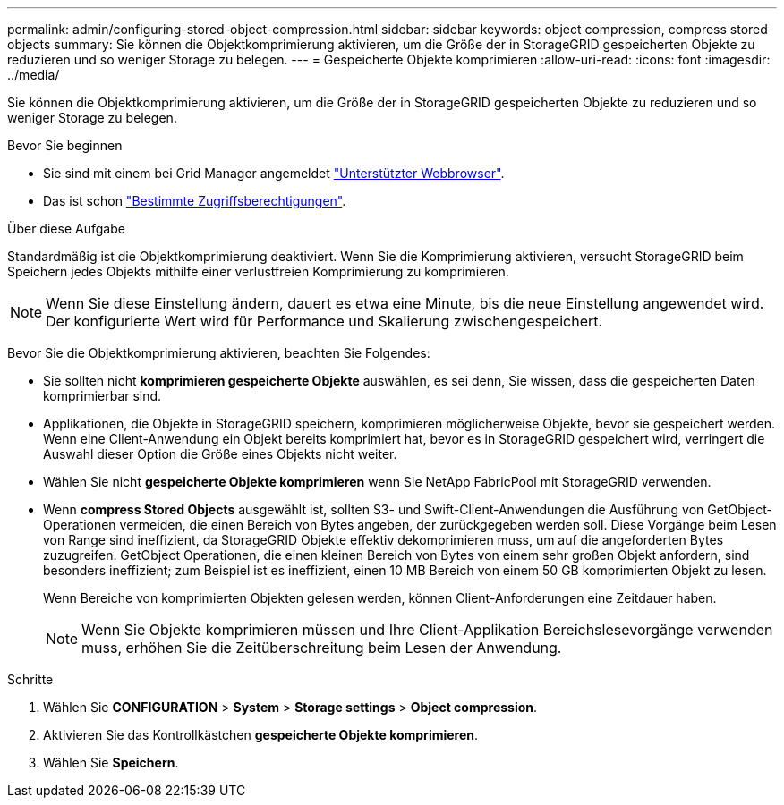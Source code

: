 ---
permalink: admin/configuring-stored-object-compression.html 
sidebar: sidebar 
keywords: object compression, compress stored objects 
summary: Sie können die Objektkomprimierung aktivieren, um die Größe der in StorageGRID gespeicherten Objekte zu reduzieren und so weniger Storage zu belegen. 
---
= Gespeicherte Objekte komprimieren
:allow-uri-read: 
:icons: font
:imagesdir: ../media/


[role="lead"]
Sie können die Objektkomprimierung aktivieren, um die Größe der in StorageGRID gespeicherten Objekte zu reduzieren und so weniger Storage zu belegen.

.Bevor Sie beginnen
* Sie sind mit einem bei Grid Manager angemeldet link:../admin/web-browser-requirements.html["Unterstützter Webbrowser"].
* Das ist schon link:admin-group-permissions.html["Bestimmte Zugriffsberechtigungen"].


.Über diese Aufgabe
Standardmäßig ist die Objektkomprimierung deaktiviert. Wenn Sie die Komprimierung aktivieren, versucht StorageGRID beim Speichern jedes Objekts mithilfe einer verlustfreien Komprimierung zu komprimieren.


NOTE: Wenn Sie diese Einstellung ändern, dauert es etwa eine Minute, bis die neue Einstellung angewendet wird. Der konfigurierte Wert wird für Performance und Skalierung zwischengespeichert.

Bevor Sie die Objektkomprimierung aktivieren, beachten Sie Folgendes:

* Sie sollten nicht *komprimieren gespeicherte Objekte* auswählen, es sei denn, Sie wissen, dass die gespeicherten Daten komprimierbar sind.
* Applikationen, die Objekte in StorageGRID speichern, komprimieren möglicherweise Objekte, bevor sie gespeichert werden. Wenn eine Client-Anwendung ein Objekt bereits komprimiert hat, bevor es in StorageGRID gespeichert wird, verringert die Auswahl dieser Option die Größe eines Objekts nicht weiter.
* Wählen Sie nicht *gespeicherte Objekte komprimieren* wenn Sie NetApp FabricPool mit StorageGRID verwenden.
* Wenn *compress Stored Objects* ausgewählt ist, sollten S3- und Swift-Client-Anwendungen die Ausführung von GetObject-Operationen vermeiden, die einen Bereich von Bytes angeben, der zurückgegeben werden soll. Diese Vorgänge beim Lesen von Range sind ineffizient, da StorageGRID Objekte effektiv dekomprimieren muss, um auf die angeforderten Bytes zuzugreifen. GetObject Operationen, die einen kleinen Bereich von Bytes von einem sehr großen Objekt anfordern, sind besonders ineffizient; zum Beispiel ist es ineffizient, einen 10 MB Bereich von einem 50 GB komprimierten Objekt zu lesen.
+
Wenn Bereiche von komprimierten Objekten gelesen werden, können Client-Anforderungen eine Zeitdauer haben.

+

NOTE: Wenn Sie Objekte komprimieren müssen und Ihre Client-Applikation Bereichslesevorgänge verwenden muss, erhöhen Sie die Zeitüberschreitung beim Lesen der Anwendung.



.Schritte
. Wählen Sie *CONFIGURATION* > *System* > *Storage settings* > *Object compression*.
. Aktivieren Sie das Kontrollkästchen *gespeicherte Objekte komprimieren*.
. Wählen Sie *Speichern*.

